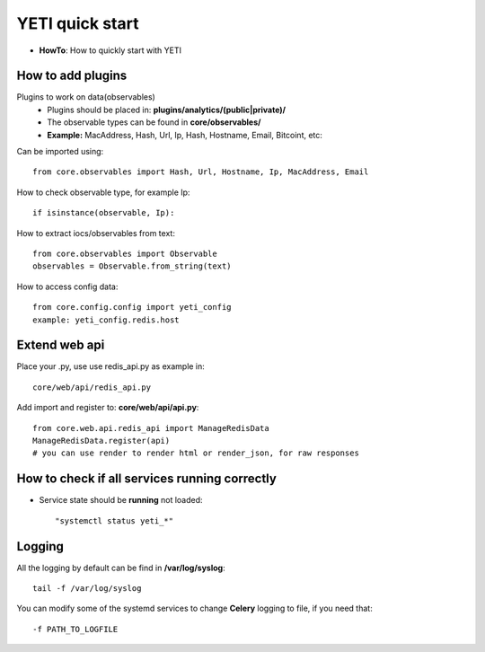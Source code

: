 YETI quick start
=======

* **HowTo**: How to quickly start with YETI

How to add plugins
------------------

Plugins to work on data(observables)
    * Plugins should be placed in: **plugins/analytics/(public|private)/**
    * The observable types can be found in **core/observables/**
    * **Example:** MacAddress, Hash, Url, Ip, Hash, Hostname, Email, Bitcoint, etc::

Can be imported using::

    from core.observables import Hash, Url, Hostname, Ip, MacAddress, Email

How to check observable type, for example Ip::

  if isinstance(observable, Ip):


How to extract iocs/observables from text::

  from core.observables import Observable
  observables = Observable.from_string(text)
  
How to access config data::
  
  from core.config.config import yeti_config
  example: yeti_config.redis.host

Extend web api
------------------

Place your .py, use use redis_api.py as example in::

  core/web/api/redis_api.py

Add import and register to: **core/web/api/api.py**::

  from core.web.api.redis_api import ManageRedisData
  ManageRedisData.register(api)
  # you can use render to render html or render_json, for raw responses

How to check if all **services** running correctly
------------------------------------------------

* Service state should be **running** not loaded::

  "systemctl status yeti_*"
  
Logging
------------------------------------------------

All the logging by default can be find in **/var/log/syslog**::

  tail -f /var/log/syslog
  
You can modify some of the systemd services to change **Celery** logging to file, if you need that::
  
  -f PATH_TO_LOGFILE
